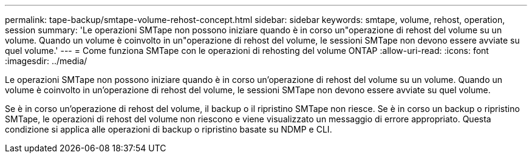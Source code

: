 ---
permalink: tape-backup/smtape-volume-rehost-concept.html 
sidebar: sidebar 
keywords: smtape, volume, rehost, operation, session 
summary: 'Le operazioni SMTape non possono iniziare quando è in corso un"operazione di rehost del volume su un volume. Quando un volume è coinvolto in un"operazione di rehost del volume, le sessioni SMTape non devono essere avviate su quel volume.' 
---
= Come funziona SMTape con le operazioni di rehosting del volume ONTAP
:allow-uri-read: 
:icons: font
:imagesdir: ../media/


[role="lead"]
Le operazioni SMTape non possono iniziare quando è in corso un'operazione di rehost del volume su un volume. Quando un volume è coinvolto in un'operazione di rehost del volume, le sessioni SMTape non devono essere avviate su quel volume.

Se è in corso un'operazione di rehost del volume, il backup o il ripristino SMTape non riesce. Se è in corso un backup o ripristino SMTape, le operazioni di rehost del volume non riescono e viene visualizzato un messaggio di errore appropriato. Questa condizione si applica alle operazioni di backup o ripristino basate su NDMP e CLI.
